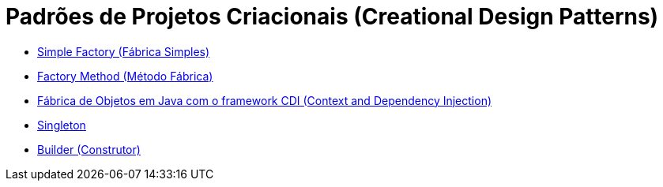 :source-highlighter: highlightjs
:numbered:
:unsafe:

ifdef::env-github[]
:outfilesuffix: .adoc
:caution-caption: :fire:
:important-caption: :exclamation:
:note-caption: :paperclip:
:tip-caption: :bulb:
:warning-caption: :warning:
endif::[]

= Padrões de Projetos Criacionais (Creational Design Patterns)

- link:simple-factory[Simple Factory (Fábrica Simples)]
- link:factory-method[Factory Method (Método Fábrica)]
- link:https://github.com/manoelcampos/vraptor-cep-service[Fábrica de Objetos em Java com o framework CDI (Context and Dependency Injection)]
- link:singleton[Singleton]
- link:builder[Builder (Construtor)]

